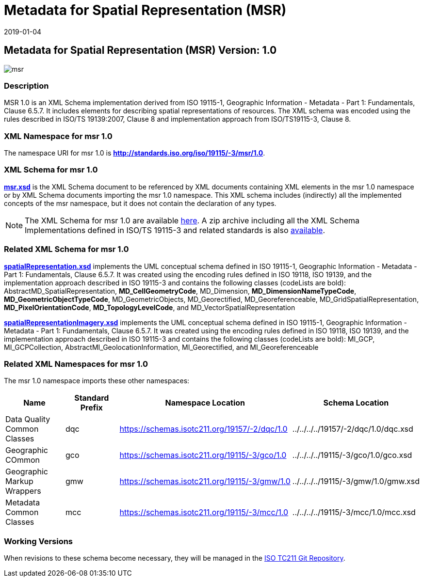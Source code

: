﻿= Metadata for Spatial Representation (MSR)
:edition: 1.0
:revdate: 2019-01-04

== Metadata for Spatial Representation (MSR) Version: 1.0

image::msr.png[]

=== Description

MSR 1.0 is an XML Schema implementation derived from ISO 19115-1, Geographic
Information - Metadata - Part 1: Fundamentals, Clause 6.5.7. It includes elements for
describing spatial representations of resources. The XML schema was encoded using the
rules described in ISO/TS 19139:2007, Clause 8 and implementation approach from
ISO/TS19115-3, Clause 8.

=== XML Namespace for msr 1.0

The namespace URI for msr 1.0 is *http://standards.iso.org/iso/19115/-3/msr/1.0*.

=== XML Schema for msr 1.0

*link:msr.xsd[msr.xsd]* is the XML Schema document to be referenced by XML documents
containing XML elements in the msr 1.0 namespace or by XML Schema documents importing
the msr 1.0 namespace. This XML schema includes (indirectly) all the implemented
concepts of the msr namespace, but it does not contain the declaration of any types.

NOTE: The XML Schema for msr 1.0 are available link:msr.zip[here]. A zip archive
including all the XML Schema Implementations defined in ISO/TS 19115-3 and related
standards is also
https://schemas.isotc211.org/19115/19115AllNamespaces.zip[available].

=== Related XML Schema for msr 1.0

*link:spatialRepresentation.xsd[spatialRepresentation.xsd]* implements the UML
conceptual schema defined in ISO 19115-1, Geographic Information - Metadata - Part 1:
Fundamentals, Clause 6.5.7. It was created using the encoding rules defined in ISO
19118, ISO 19139, and the implementation approach described in ISO 19115-3 and
contains the following classes (codeLists are bold):
AbstractMD_SpatialRepresentation, *MD_CellGeometryCode*, MD_Dimension,
*MD_DimensionNameTypeCode*, *MD_GeometricObjectTypeCode*, MD_GeometricObjects,
MD_Georectified, MD_Georeferenceable, MD_GridSpatialRepresentation,
*MD_PixelOrientationCode*, *MD_TopologyLevelCode*, and MD_VectorSpatialRepresentation

*link:spatialRepresentationImagery.xsd[spatialRepresentationImagery.xsd]* implements
the UML conceptual schema defined in ISO 19115-1, Geographic Information - Metadata -
Part 1: Fundamentals, Clause 6.5.7. It was created using the encoding rules defined
in ISO 19118, ISO 19139, and the implementation approach described in ISO 19115-3 and
contains the following classes (codeLists are bold): MI_GCP, MI_GCPCollection,
AbstractMI_GeolocationInformation, MI_Georectified, and MI_Georeferenceable

=== Related XML Namespaces for msr 1.0

The msr 1.0 namespace imports these other namespaces:

[%unnumbered]
[options=header,cols=4]
|===
| Name | Standard Prefix | Namespace Location | Schema Location

| Data Quality Common Classes | dqc |
https://schemas.isotc211.org/19157/-2/dqc/1.0[https://schemas.isotc211.org/19157/-2/dqc/1.0] | ../../../../19157/-2/dqc/1.0/dqc.xsd
| Geographic COmmon | gco |
https://schemas.isotc211.org/19115/-3/gco/1.0[https://schemas.isotc211.org/19115/-3/gco/1.0] | ../../../../19115/-3/gco/1.0/gco.xsd
| Geographic Markup Wrappers | gmw |
https://schemas.isotc211.org/19115/-3/gmw/1.0[https://schemas.isotc211.org/19115/-3/gmw/1.0] | ../../../../19115/-3/gmw/1.0/gmw.xsd
| Metadata Common Classes | mcc |
https://schemas.isotc211.org/19115/-3/mcc/1.0[https://schemas.isotc211.org/19115/-3/mcc/1.0] | ../../../../19115/-3/mcc/1.0/mcc.xsd
|===

=== Working Versions

When revisions to these schema become necessary, they will be managed in the
https://github.com/ISO-TC211/XML[ISO TC211 Git Repository].
